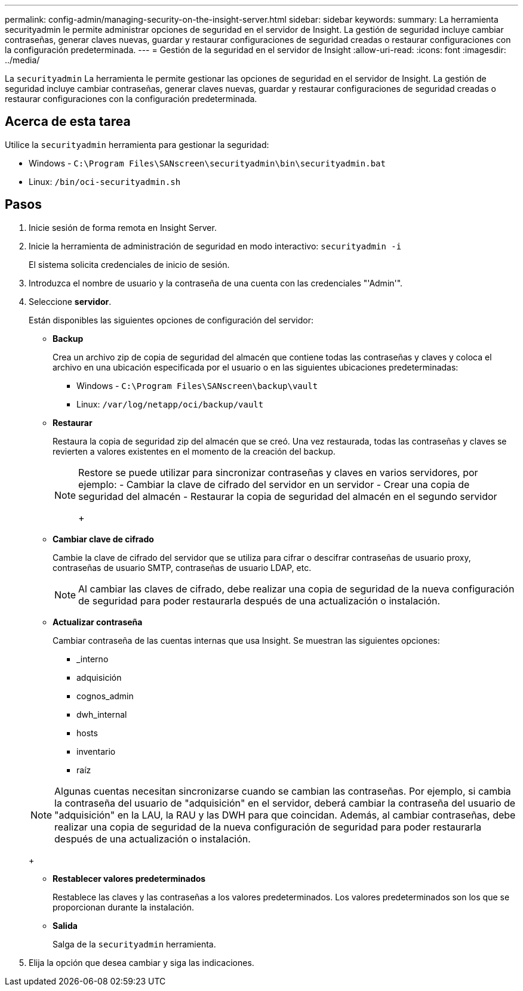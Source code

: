 ---
permalink: config-admin/managing-security-on-the-insight-server.html 
sidebar: sidebar 
keywords:  
summary: La herramienta securityadmin le permite administrar opciones de seguridad en el servidor de Insight. La gestión de seguridad incluye cambiar contraseñas, generar claves nuevas, guardar y restaurar configuraciones de seguridad creadas o restaurar configuraciones con la configuración predeterminada. 
---
= Gestión de la seguridad en el servidor de Insight
:allow-uri-read: 
:icons: font
:imagesdir: ../media/


[role="lead"]
La `securityadmin` La herramienta le permite gestionar las opciones de seguridad en el servidor de Insight. La gestión de seguridad incluye cambiar contraseñas, generar claves nuevas, guardar y restaurar configuraciones de seguridad creadas o restaurar configuraciones con la configuración predeterminada.



== Acerca de esta tarea

Utilice la `securityadmin` herramienta para gestionar la seguridad:

* Windows - `C:\Program Files\SANscreen\securityadmin\bin\securityadmin.bat`
* Linux: `/bin/oci-securityadmin.sh`




== Pasos

. Inicie sesión de forma remota en Insight Server.
. Inicie la herramienta de administración de seguridad en modo interactivo: `securityadmin -i`
+
El sistema solicita credenciales de inicio de sesión.

. Introduzca el nombre de usuario y la contraseña de una cuenta con las credenciales "'Admin'".
. Seleccione *servidor*.
+
Están disponibles las siguientes opciones de configuración del servidor:

+
** *Backup*
+
Crea un archivo zip de copia de seguridad del almacén que contiene todas las contraseñas y claves y coloca el archivo en una ubicación especificada por el usuario o en las siguientes ubicaciones predeterminadas:

+
*** Windows - `C:\Program Files\SANscreen\backup\vault`
*** Linux: `/var/log/netapp/oci/backup/vault`


** *Restaurar*
+
Restaura la copia de seguridad zip del almacén que se creó. Una vez restaurada, todas las contraseñas y claves se revierten a valores existentes en el momento de la creación del backup.

+
[NOTE]
====
Restore se puede utilizar para sincronizar contraseñas y claves en varios servidores, por ejemplo: - Cambiar la clave de cifrado del servidor en un servidor - Crear una copia de seguridad del almacén - Restaurar la copia de seguridad del almacén en el segundo servidor

+

====
** *Cambiar clave de cifrado*
+
Cambie la clave de cifrado del servidor que se utiliza para cifrar o descifrar contraseñas de usuario proxy, contraseñas de usuario SMTP, contraseñas de usuario LDAP, etc.

+
[NOTE]
====
Al cambiar las claves de cifrado, debe realizar una copia de seguridad de la nueva configuración de seguridad para poder restaurarla después de una actualización o instalación.

====
** *Actualizar contraseña*
+
Cambiar contraseña de las cuentas internas que usa Insight. Se muestran las siguientes opciones:

+
*** _interno
*** adquisición
*** cognos_admin
*** dwh_internal
*** hosts
*** inventario
*** raíz




+
[NOTE]
====
Algunas cuentas necesitan sincronizarse cuando se cambian las contraseñas. Por ejemplo, si cambia la contraseña del usuario de "adquisición" en el servidor, deberá cambiar la contraseña del usuario de "adquisición" en la LAU, la RAU y las DWH para que coincidan. Además, al cambiar contraseñas, debe realizar una copia de seguridad de la nueva configuración de seguridad para poder restaurarla después de una actualización o instalación.

====
+
** *Restablecer valores predeterminados*
+
Restablece las claves y las contraseñas a los valores predeterminados. Los valores predeterminados son los que se proporcionan durante la instalación.

** *Salida*
+
Salga de la `securityadmin` herramienta.



. Elija la opción que desea cambiar y siga las indicaciones.

